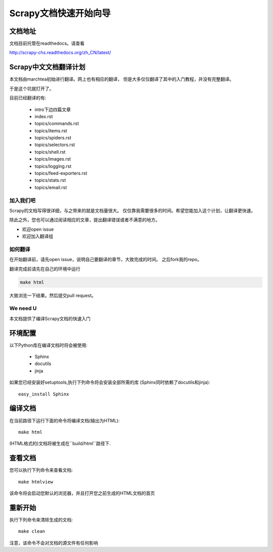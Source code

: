 ======================================
Scrapy文档快速开始向导
======================================

文档地址
---------------------------
文档目前托管在readthedocs。请查看

http://scrapy-chs.readthedocs.org/zh_CN/latest/

Scrapy中文文档翻译计划
-----------------------------
本文档由marchtea初始进行翻译。网上也有相应的翻译，
但是大多仅仅翻译了其中的入门教程，并没有完整翻译。

于是这个坑就打开了。

目前已经翻译的有:

  * intro下边四篇文章
  * index.rst
  * topics/commands.rst
  * topics/items.rst
  * topics/spiders.rst
  * topics/selectors.rst
  * topics/shell.rst
  * topics/images.rst
  * topics/logging.rst
  * topics/feed-exporters.rst
  * topics/stats.rst
  * topics/email.rst


加入我们吧
^^^^^^^^^^^^^^^^^^^^^^^^^^^
Scrapy的文档写得很详细，与之带来的就是文档量很大。
仅仅靠我需要很多的时间。希望您能加入这个计划，让翻译更快速。

除此之外，您也可以通过阅读相应的文章，提出翻译错误或者不满意的地方。

*  欢迎open issue
*  欢迎加入翻译组

如何翻译
^^^^^^^^^^^^^^^^^^^^^^

在开始翻译前，请先open issue，说明自己要翻译的章节，大致完成的时间。
之后fork我的repo。

翻译完成前请先在自己的环境中运行

.. code-block:: bash

    make html

大致浏览一下结果。然后提交pull request。


We need U
^^^^^^^^^^^^^^^^^^^^


本文档提供了编译Scrapy文档的快速入门


环境配置
---------------------

以下Python库在编译文档时将会被使用:

 * Sphinx
 * docutils
 * jinja

如果您已经安装好setuptools,执行下列命令将会安装全部所需的库
(Sphinx同时依赖了docutils和jinja)::

    easy_install Sphinx


编译文档
-------------------------

在当前路径下运行下面的命令将编译文档(输出为HTML)::

    make html

(HTML格式的)文档将被生成在``build/html``路径下.


查看文档
----------------------

您可以执行下列命令来查看文档::

    make htmlview


该命令将会启动您默认的浏览器，并且打开您之前生成的HTML文档的首页


重新开始
----------

执行下列命令来清除生成的文档::

    make clean

注意，该命令不会对文档的源文件有任何影响


